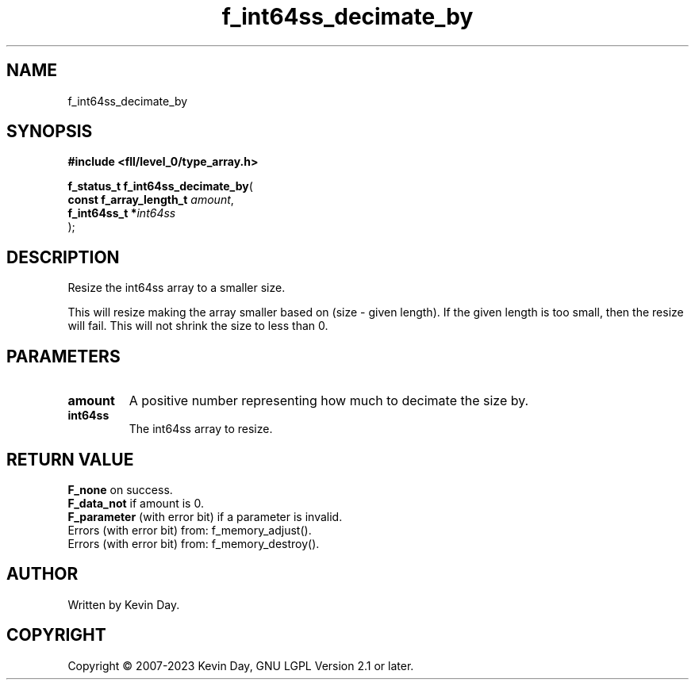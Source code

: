 .TH f_int64ss_decimate_by "3" "July 2023" "FLL - Featureless Linux Library 0.6.6" "Library Functions"
.SH "NAME"
f_int64ss_decimate_by
.SH SYNOPSIS
.nf
.B #include <fll/level_0/type_array.h>
.sp
\fBf_status_t f_int64ss_decimate_by\fP(
    \fBconst f_array_length_t \fP\fIamount\fP,
    \fBf_int64ss_t           *\fP\fIint64ss\fP
);
.fi
.SH DESCRIPTION
.PP
Resize the int64ss array to a smaller size.
.PP
This will resize making the array smaller based on (size - given length). If the given length is too small, then the resize will fail. This will not shrink the size to less than 0.
.SH PARAMETERS
.TP
.B amount
A positive number representing how much to decimate the size by.

.TP
.B int64ss
The int64ss array to resize.

.SH RETURN VALUE
.PP
\fBF_none\fP on success.
.br
\fBF_data_not\fP if amount is 0.
.br
\fBF_parameter\fP (with error bit) if a parameter is invalid.
.br
Errors (with error bit) from: f_memory_adjust().
.br
Errors (with error bit) from: f_memory_destroy().
.SH AUTHOR
Written by Kevin Day.
.SH COPYRIGHT
.PP
Copyright \(co 2007-2023 Kevin Day, GNU LGPL Version 2.1 or later.
